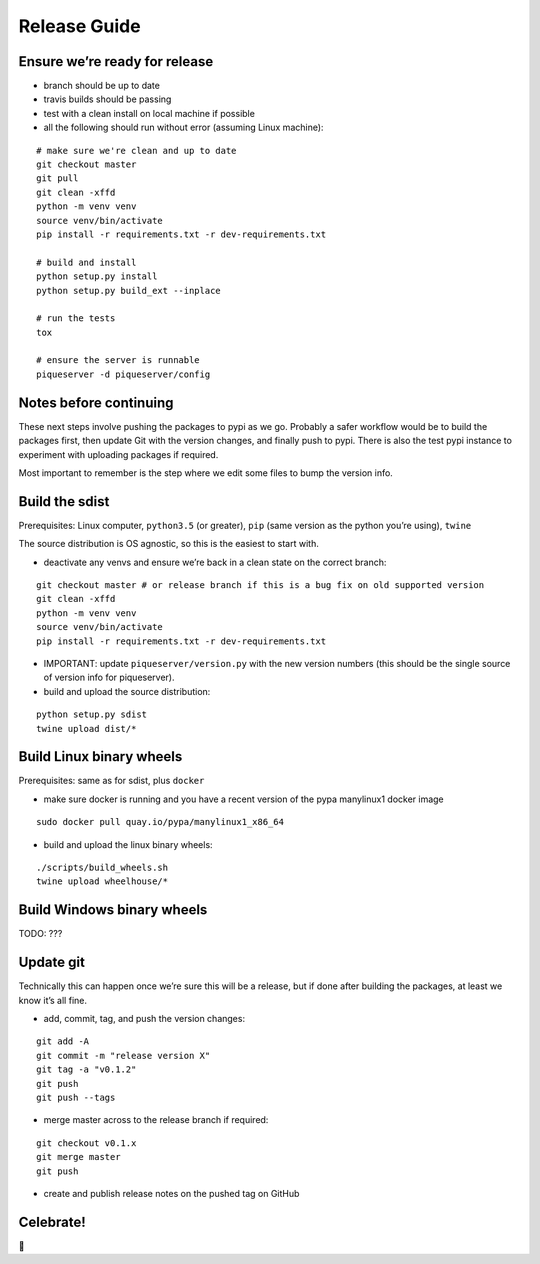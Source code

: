 Release Guide
=========================

Ensure we’re ready for release
------------------------------

-  branch should be up to date
-  travis builds should be passing
-  test with a clean install on local machine if possible
-  all the following should run without error (assuming Linux machine):

::

    # make sure we're clean and up to date
    git checkout master
    git pull
    git clean -xffd
    python -m venv venv
    source venv/bin/activate
    pip install -r requirements.txt -r dev-requirements.txt

    # build and install
    python setup.py install
    python setup.py build_ext --inplace

    # run the tests
    tox

    # ensure the server is runnable
    piqueserver -d piqueserver/config


Notes before continuing
-----------------------

These next steps involve pushing the packages to pypi as we go. Probably
a safer workflow would be to build the packages first, then update Git
with the version changes, and finally push to pypi. There is also the
test pypi instance to experiment with uploading packages if required.

Most important to remember is the step where we edit some files to bump
the version info.

Build the sdist
---------------

Prerequisites: Linux computer, ``python3.5`` (or greater), ``pip`` (same
version as the python you’re using), ``twine``

The source distribution is OS agnostic, so this is the easiest to start
with.

-  deactivate any venvs and ensure we’re back in a clean state on the
   correct branch:

::

    git checkout master # or release branch if this is a bug fix on old supported version
    git clean -xffd
    python -m venv venv
    source venv/bin/activate
    pip install -r requirements.txt -r dev-requirements.txt


-  IMPORTANT: update ``piqueserver/version.py`` with the new version numbers (this should be the
   single source of version info for piqueserver).

-  build and upload the source distribution:

::

    python setup.py sdist
    twine upload dist/*

Build Linux binary wheels
-------------------------

Prerequisites: same as for sdist, plus ``docker``

-  make sure docker is running and you have a recent version of the pypa
   manylinux1 docker image

::

    sudo docker pull quay.io/pypa/manylinux1_x86_64

-  build and upload the linux binary wheels:

::

    ./scripts/build_wheels.sh
    twine upload wheelhouse/*

Build Windows binary wheels
---------------------------

TODO: ???

Update git
----------

Technically this can happen once we’re sure this will be a release, but
if done after building the packages, at least we know it’s all fine.

-  add, commit, tag, and push the version changes:

::

    git add -A
    git commit -m "release version X"
    git tag -a "v0.1.2"
    git push
    git push --tags

-  merge master across to the release branch if required:

::

    git checkout v0.1.x
    git merge master
    git push

-  create and publish release notes on the pushed tag on GitHub

Celebrate!
----------

🎉
